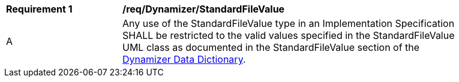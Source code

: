 [[req_Dynamizer_StandardFileValue]]
[width="90%",cols="2,6"]
|===
^|*Requirement  {counter:req-id}* |*/req/Dynamizer/StandardFileValue* 
^|A |Any use of the StandardFileValue type in an Implementation Specification SHALL be restricted to the valid values specified in the StandardFileValue UML class as documented in the StandardFileValue section of the <<StandardFileValue-section,Dynamizer Data Dictionary>>.
|===
